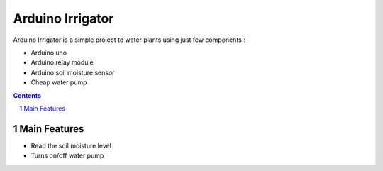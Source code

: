 Arduino Irrigator
#################

Arduino Irrigator is a simple project to water plants using just few components : 

* Arduino uno 
* Arduino relay module
* Arduino soil moisture sensor
* Cheap water pump

.. contents::

.. section-numbering::

Main Features
=============

* Read the soil moisture level 
* Turns on/off water pump